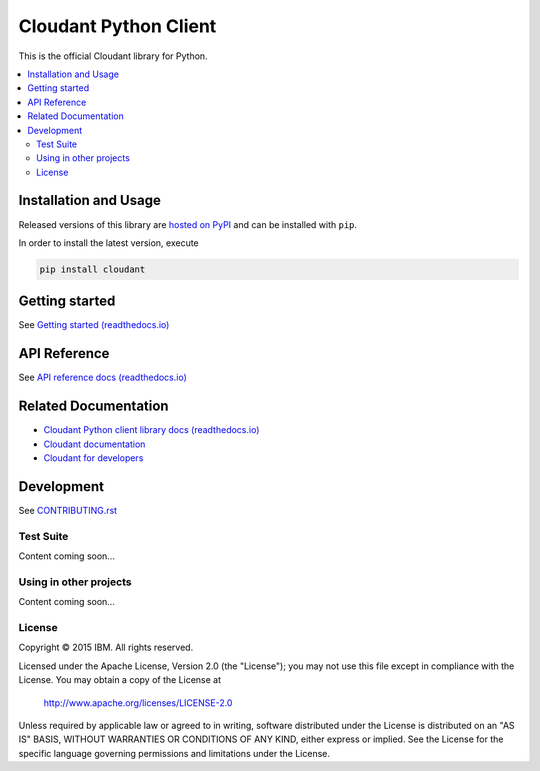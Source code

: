 Cloudant Python Client
======================

|build-status| |docs| |compatibility|

.. |build-status| image:: https://travis-ci.org/cloudant/python-cloudant.png
    :alt: build status
    :scale: 100%
    :target: https://travis-ci.org/cloudant/python-cloudant

.. |docs| image:: https://readthedocs.org/projects/pip/badge/
    :alt: docs
    :scale: 100%
    :target: http://python-cloudant.readthedocs.io/en/latest/default.html

.. |compatibility| image:: https://img.shields.io/badge/python-2.7%2C%203.5-blue.svg
    :alt: compatibility
    :scale: 100%
    :target: http://python-cloudant.readthedocs.io/en/latest/compatibility.html

This is the official Cloudant library for Python.

.. contents::
    :local:
    :depth: 2
    :backlinks: none

======================
Installation and Usage
======================

Released versions of this library are `hosted on PyPI <https://pypi.python.org/pypi/cloudant>`_ 
and can be installed with ``pip``.   

In order to install the latest version, execute

.. code-block:: bash

    pip install cloudant

===============
Getting started
===============

See `Getting started (readthedocs.io) <http://python-cloudant.readthedocs.io/en/latest/getting_started.html>`_

=============
API Reference
=============

See `API reference docs (readthedocs.io) <http://python-cloudant.readthedocs.io/en/latest/cloudant.html>`_

=====================
Related Documentation
=====================

* `Cloudant Python client library docs (readthedocs.io) <http://python-cloudant.readthedocs.io>`_
* `Cloudant documentation <http://docs.cloudant.com/>`_
* `Cloudant for developers <https://cloudant.com/for-developers/>`_

===========
Development
===========

See `CONTRIBUTING.rst <https://github.com/cloudant/python-cloudant/blob/master/CONTRIBUTING.rst>`_

**********
Test Suite
**********

Content coming soon...

***********************
Using in other projects
***********************

Content coming soon...

*******
License
*******

Copyright © 2015 IBM. All rights reserved.

Licensed under the Apache License, Version 2.0 (the "License");
you may not use this file except in compliance with the License.
You may obtain a copy of the License at

    http://www.apache.org/licenses/LICENSE-2.0

Unless required by applicable law or agreed to in writing, software
distributed under the License is distributed on an "AS IS" BASIS,
WITHOUT WARRANTIES OR CONDITIONS OF ANY KIND, either express or implied.
See the License for the specific language governing permissions and
limitations under the License.
